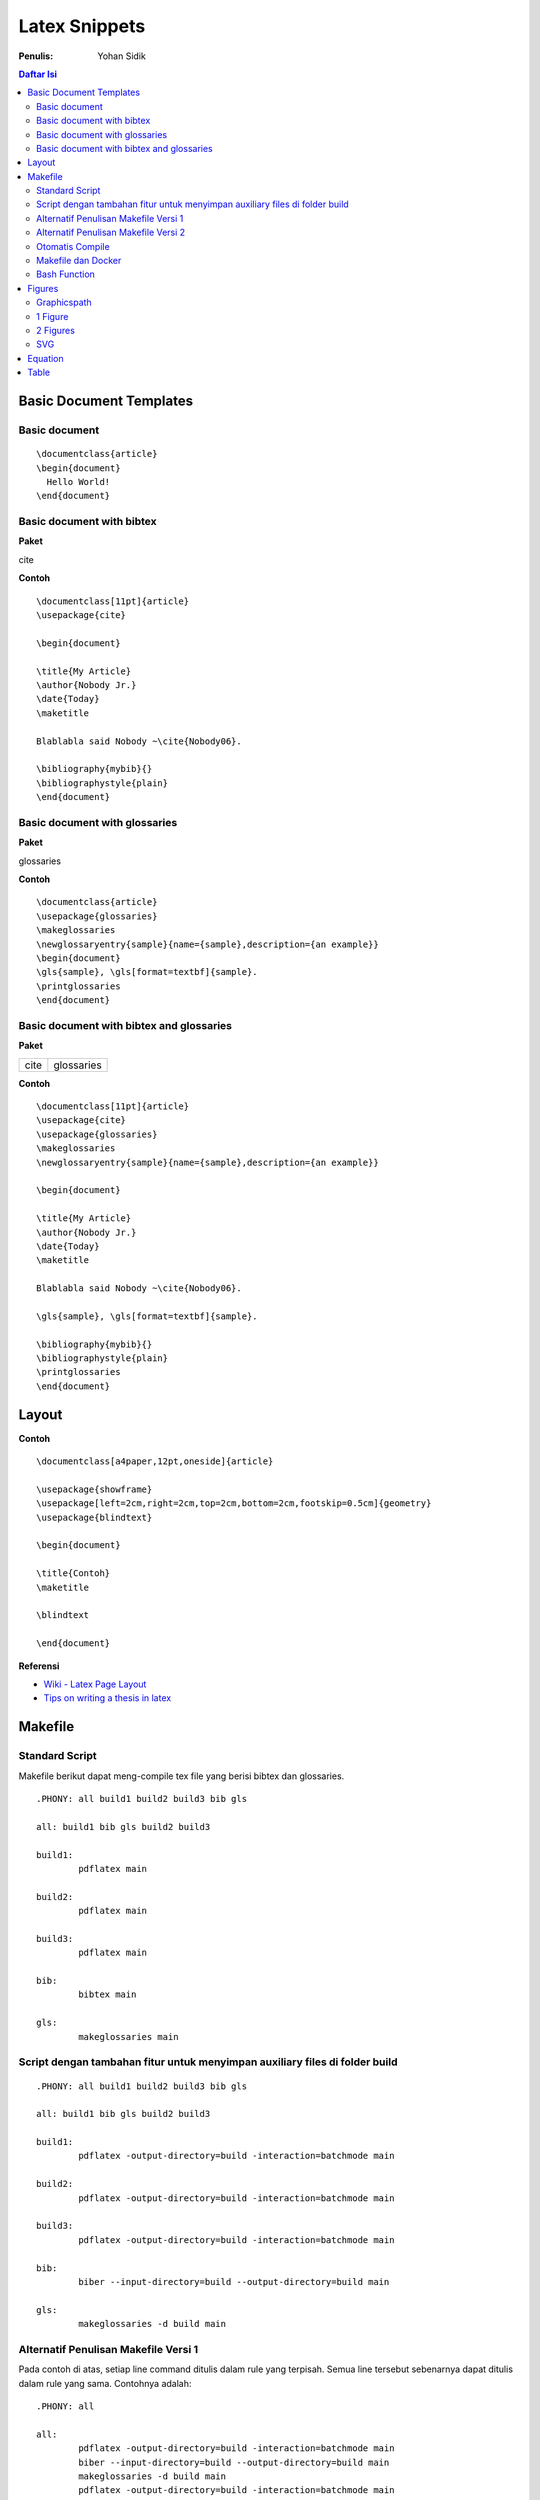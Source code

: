 Latex Snippets
=================================================================================

:Penulis: Yohan Sidik


.. contents:: **Daftar Isi**

Basic Document Templates
---------------------------------------------------------------------------------

Basic document 
*********************************************************************************

::

	\documentclass{article}
	\begin{document}
	  Hello World!
	\end{document}


Basic document with bibtex 
*********************************************************************************

**Paket**

cite

**Contoh**

::

	\documentclass[11pt]{article}
	\usepackage{cite}

	\begin{document}

	\title{My Article}
	\author{Nobody Jr.}
	\date{Today}
	\maketitle

	Blablabla said Nobody ~\cite{Nobody06}.

	\bibliography{mybib}{}
	\bibliographystyle{plain}
	\end{document}


Basic document with glossaries 
*********************************************************************************

**Paket**

glossaries

**Contoh**
::

	\documentclass{article}  
	\usepackage{glossaries}  
	\makeglossaries  
	\newglossaryentry{sample}{name={sample},description={an example}}  
	\begin{document}  
	\gls{sample}, \gls[format=textbf]{sample}.  
	\printglossaries  
	\end{document}

Basic document with bibtex and glossaries
*********************************************************************************

**Paket**

=================== ======================
cite                 glossaries
=================== ======================

**Contoh**

::

	\documentclass[11pt]{article}
	\usepackage{cite}
	\usepackage{glossaries} 
	\makeglossaries  
	\newglossaryentry{sample}{name={sample},description={an example}}

	\begin{document}

	\title{My Article}
	\author{Nobody Jr.}
	\date{Today}
	\maketitle

	Blablabla said Nobody ~\cite{Nobody06}.

	\gls{sample}, \gls[format=textbf]{sample}. 

	\bibliography{mybib}{}
	\bibliographystyle{plain}
	\printglossaries  
	\end{document}

Layout
---------------------------------------------------------------------------------

**Contoh**

::

    \documentclass[a4paper,12pt,oneside]{article}

    \usepackage{showframe}
    \usepackage[left=2cm,right=2cm,top=2cm,bottom=2cm,footskip=0.5cm]{geometry}
    \usepackage{blindtext}

    \begin{document}

    \title{Contoh}
    \maketitle

    \blindtext

    \end{document}

**Referensi**

- `Wiki - Latex Page Layout <https://en.wikibooks.org/wiki/LaTeX/Page_Layout>`_
- `Tips on writing a thesis in latex <http://www.khirevich.com/latex/page_layout/>`_

Makefile
---------------------------------------------------------------------------------

Standard Script
*********************************************************************************

Makefile berikut dapat meng-compile tex file yang berisi bibtex dan glossaries. 

::

        .PHONY: all build1 build2 build3 bib gls

        all: build1 bib gls build2 build3

        build1:
	        pdflatex main

        build2:
	        pdflatex main

        build3:
	        pdflatex main

        bib:
	        bibtex main
	
        gls:
	        makeglossaries main


Script dengan tambahan fitur untuk menyimpan auxiliary files di folder build
*********************************************************************************

::

        .PHONY: all build1 build2 build3 bib gls

        all: build1 bib gls build2 build3

        build1:
	        pdflatex -output-directory=build -interaction=batchmode main

        build2:
	        pdflatex -output-directory=build -interaction=batchmode main

        build3:
	        pdflatex -output-directory=build -interaction=batchmode main

        bib:
	        biber --input-directory=build --output-directory=build main

        gls:
	        makeglossaries -d build main


Alternatif Penulisan Makefile Versi 1
*********************************************************************************

Pada contoh di atas, setiap line command ditulis dalam rule yang terpisah. Semua
line tersebut sebenarnya dapat ditulis dalam rule yang sama. Contohnya adalah:

::

        .PHONY: all

        all:
	        pdflatex -output-directory=build -interaction=batchmode main
	        biber --input-directory=build --output-directory=build main
	        makeglossaries -d build main
	        pdflatex -output-directory=build -interaction=batchmode main
	        pdflatex -output-directory=build -interaction=batchmode main

Alternatif Penulisan Makefile Versi 2
*********************************************************************************

Agar dapat digunakan secara general, maka nama file yang berulang diganti dengan
variabel untuk memudahkan dalam mengganti nama file tersebut. 

::

        .PHONY: update all

        auxFolder := build
        mode      := batchmode
        filename  := main

        update:
                @echo "simple update"
                @echo "-------------"
                pdflatex -output-directory=$(auxFolder) -interaction=$(mode) $(filename)

        all:
                @echo "run pdflatex (1)"
                @echo "----------------"
                pdflatex -output-directory=$(auxFolder) -interaction=$(mode) $(filename)
                @echo "run biber"
                @echo "---------"
                biber --input-directory=$(auxFolder) --output-directory=$(auxFolder) $(filename)
                @echo "run glossaries"
                @echo "--------------"
                makeglossaries -d $(auxFolder) $(filename)
                @echo "run pdflatex (2)"
                @echo "----------------"
                pdflatex -output-directory=$(auxFolder) -interaction=$(mode) $(filename)
                @echo "run pdflatex (3)"
                @echo "----------------"
                pdflatex -output-directory=$(auxFolder) -interaction=$(mode) $(filename)

Otomatis Compile
*********************************************************************************

Untuk compile otomatis apabila ada perubahan pada isi folder. 

::

	#Makefile for compiling tex by Yohan Sidik
	#Change-log
	#23-10-2020: organize the script
	#24-10-2020: only aux files stored in the build folder; main.pdf is in the root folder

	.PHONY: update all watch

	auxFolder := build
	mode      := nonstopmode
	filename  := main

	#mode options
	# 1. batchmode 
	# 2. nonstopmode

	watch:
		while true; do \
			inotifywait -qre close_write contents; \
			make update; \
		done
		
	update:
		@echo "simple update"
		@echo "-------------"
		pdflatex -aux-directory=$(auxFolder) -interaction=$(mode) $(filename)

	all: 
		@echo "run pdflatex (1)"
		@echo "----------------"
		pdflatex -aux-directory=$(auxFolder) -interaction=$(mode) $(filename)
		@echo "run biber"
		@echo "---------"
		biber --input-directory=$(auxFolder) --output-directory=$(auxFolder) $(filename)
		@echo "run glossaries"
		@echo "--------------"
		makeglossaries -d $(auxFolder) $(filename)
		@echo "run pdflatex (2)"
		@echo "----------------"
		pdflatex -aux-directory=$(auxFolder) -interaction=$(mode) $(filename)
		@echo "run pdflatex (3)"
		@echo "----------------"
		pdflatex -aux-directory=$(auxFolder) -interaction=$(mode) $(filename)


**Referensi**

- `Hiding latex metafiles <https://texblog.org/2015/08/20/hiding-latex-metafiles-from-project-directory/>`_


Makefile dan Docker
*********************************************************************************

Simple command:

::

	compile:
		docker run --rm -v $(shell pwd):/workdir -w /workdir aergus/latex pdflatex -output-directory=build main.tex

Pilihan image:

- aergus/latex
- tianon/latex

Bash Function
*********************************************************************************

Secara default, sebuah file tex dapat dicompile dengan cara:

::

    $ pdflatex main.tex

Berikut ini adalah custom command (bash) yang disimpan di **bashrc**.

::

    function ysitex(){
        while true; do\
            inotifywait -qre close_write $1;\
            pdflatex -aux-directory=build main.tex;\
        done
    }


Figures
---------------------------------------------------------------------------------

Graphicspath
*********************************************************************************

::

	\graphicspath{{subdir1/}{subdir2/}{subdir3/}...{subdirn/}}

1 Figure
*********************************************************************************

**Paket**

graphics

**Contoh**

::

	\documentclass{article}
	\usepackage{graphicx}

	\begin{document}

	\begin{figure}[!hb]
		\centering
		\includegraphics[width=3cm]{example-image-a}
		\caption{Contoh gambar}
		\label{fig:main}
	\end{figure}

	Contoh gambar ditunjukkan pada Gbr.~\ref{fig:main}. 

	\end{document}

**Hasil compile**

.. image:: figures/onefigure/main.png

2 Figures
*********************************************************************************

**Paket**

============== ================ ==================
graphicx        caption          subcaption
============== ================ ==================

**Contoh**

::

	\documentclass{article}
	\usepackage{graphicx}
	\usepackage{subcaption}
	\usepackage{caption}

	\begin{document}

	\begin{figure}[!ht]
		\centering
		\begin{subfigure}[t]{.4\linewidth}
			\centering
			\includegraphics[width=0.25\textwidth]{example-image-a}
			\caption{Gambar No. 1}\label{fig:a}
		\end{subfigure}
		\begin{subfigure}[t]{.4\linewidth}
			\centering
			\includegraphics[width=0.25\textwidth]{example-image-a}
			\caption{Gambar No. 2}\label{fig:b}
		\end{subfigure}
	\caption{2 buah gambar}\label{fig:contoh}
	\end{figure}

	Ini merujuk ke Gbr.~\ref{fig:a}. Ini merujuk Gbr.~\ref{fig:b}. Ini merujuk ke
	Gbr.~\ref{fig:contoh}.

	\end{document}

**Hasil compile**

.. image:: figures/twofigures/main.png


SVG
*********************************************************************************

Gunakan package svg agar bisa menggunakan svg file di latex.

::

	\usepackage{svg}

Package tersebut memerlukan Inkscape agar dapat berjalan. Selain itu perlu
menambahkan *command* ``--shell-escape``. Contoh *command*-nya adalah:

::

	$ pdflatex -aux-directory=build --shell-escape main.tex

Berikut ini contoh *syntax* untuk memasukkan gambar svg:

::

	\begin{figure}[!ht]
	 \centering
	 \includesvg{detail.svg}
	\end{figure}

Equation
---------------------------------------------------------------------------------

**Contoh**

::

	\documentclass{article}

	\begin{document}

	\begin{equation}
	   \label{eq:contoh}
	   y=x^2
	\end{equation}

	Merujuk ke persamaan \ref{eq:contoh}. 

	\end{document}

**Hasil compile**

.. image:: equations/main.png



Table
---------------------------------------------------------------------------------

**Paket**

=============== ===============
 booktabs        siunitx
=============== ===============

**Contoh**

::

	\documentclass{article}
	\usepackage[utf8]{inputenc}
	\usepackage{booktabs}
	\usepackage{siunitx}

	\begin{document}

	\begin{table}[!h]
		\caption{Generator parameters}
		\label{tab:genparameters}
		\centering
		\begin{tabular}{ll}
			\toprule
			Parameters & Values \\
			\midrule
			Mechanical power $P_{\mathrm{M}}$ & \SI{3}{\mega\watt} \\
			Mechanical torque $T_{\mathrm{m}}$ & \SI{71.62}{\kilo\newton\meter} \\
			\bottomrule
		\end{tabular}
	\end{table}

	\end{document}


**Hasil compile**

.. image:: tables/main.png

.. footer:: Yohan Sidik
